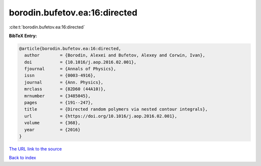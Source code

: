 borodin.bufetov.ea:16:directed
==============================

:cite:t:`borodin.bufetov.ea:16:directed`

**BibTeX Entry:**

.. code-block:: bibtex

   @article{borodin.bufetov.ea:16:directed,
     author        = {Borodin, Alexei and Bufetov, Alexey and Corwin, Ivan},
     doi           = {10.1016/j.aop.2016.02.001},
     fjournal      = {Annals of Physics},
     issn          = {0003-4916},
     journal       = {Ann. Physics},
     mrclass       = {82D60 (44A10)},
     mrnumber      = {3485045},
     pages         = {191--247},
     title         = {Directed random polymers via nested contour integrals},
     url           = {https://doi.org/10.1016/j.aop.2016.02.001},
     volume        = {368},
     year          = {2016}
   }

`The URL link to the source <https://doi.org/10.1016/j.aop.2016.02.001>`__


`Back to index <../By-Cite-Keys.html>`__
